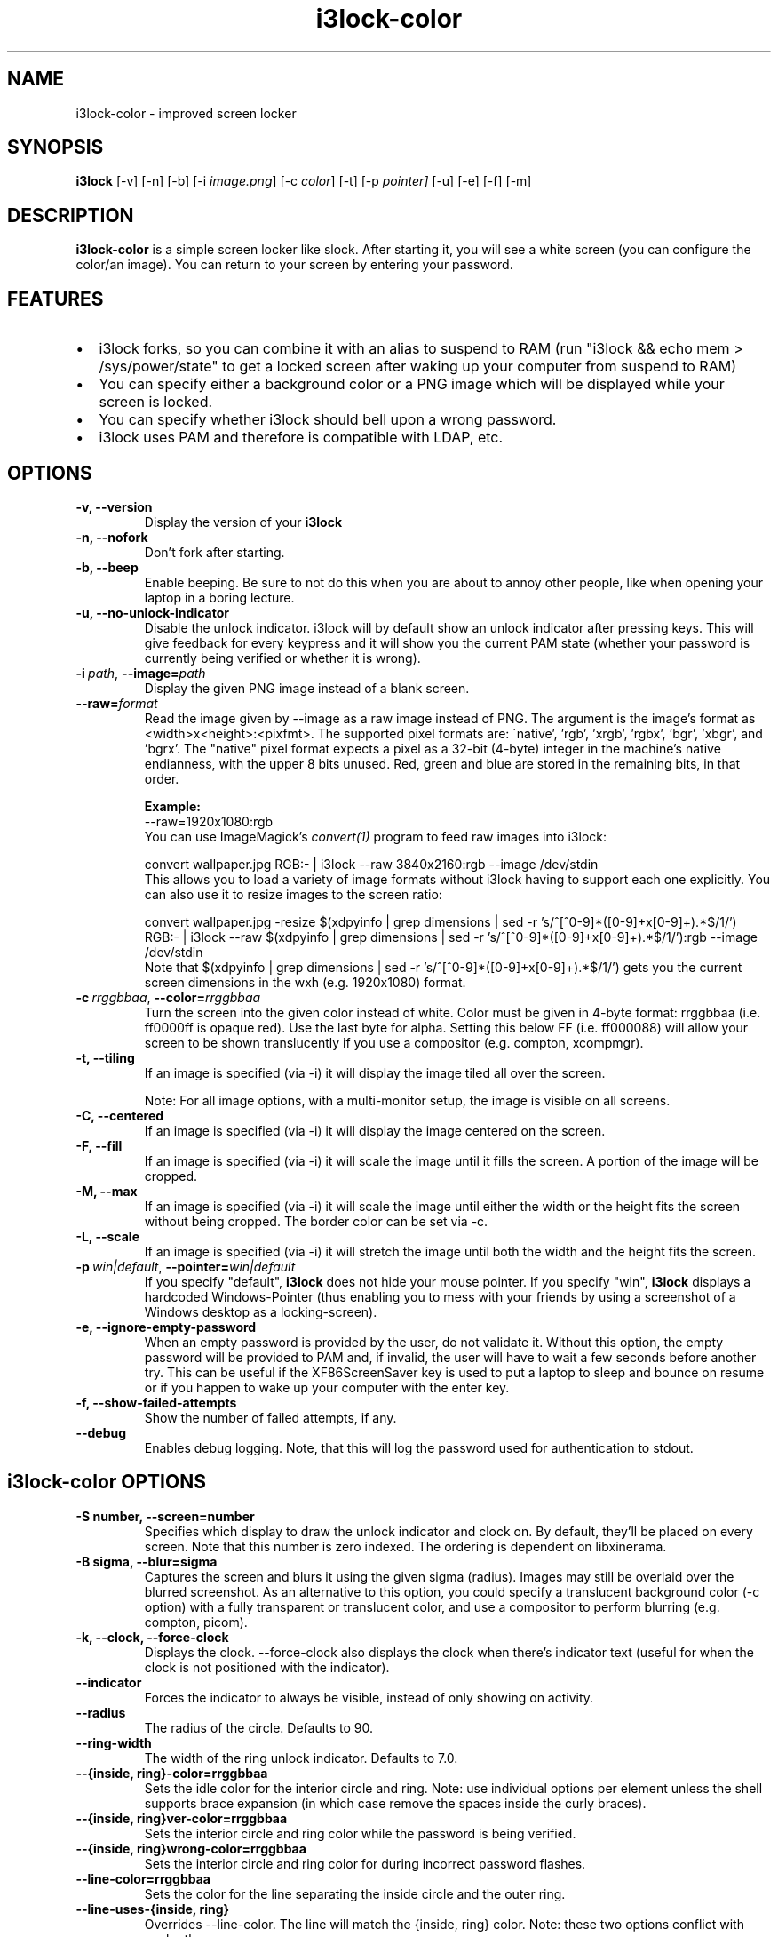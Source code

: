 .de Vb \" Begin verbatim text
.ft CW
.nf
.ne \\$1
..
.de Ve \" End verbatim text
.ft R
.fi
..

.TH i3lock-color 1 "JAN 2022" Linux "User Manuals"

.SH NAME
i3lock-color \- improved screen locker

.SH SYNOPSIS
.B i3lock
.RB [\|\-v\|]
.RB [\|\-n\|]
.RB [\|\-b\|]
.RB [\|\-i
.IR image.png \|]
.RB [\|\-c
.IR color \|]
.RB [\|\-t\|]
.RB [\|\-p
.IR pointer\|]
.RB [\|\-u\|]
.RB [\|\-e\|]
.RB [\|\-f\|]
.RB [\|\-m\|]

.SH DESCRIPTION
.B i3lock\-color
is a simple screen locker like slock. After starting it, you will see a white
screen (you can configure the color/an image). You can return to your screen by
entering your password.

.SH FEATURES
.IP \[bu] 2
i3lock forks, so you can combine it with an alias to suspend to RAM
(run "i3lock && echo mem > /sys/power/state" to get a locked screen after waking
up your computer from suspend to RAM)
.IP \[bu]
You can specify either a background color or a PNG image which will be displayed
while your screen is locked.
.IP \[bu]
You can specify whether i3lock should bell upon a wrong password.
.IP \[bu]
i3lock uses PAM and therefore is compatible with LDAP, etc.

.SH OPTIONS
.TP
.B \-v, \-\-version
Display the version of your
.B i3lock

.TP
.B \-n, \-\-nofork
Don't fork after starting.

.TP
.B \-b, \-\-beep
Enable beeping. Be sure to not do this when you are about to annoy other people,
like when opening your laptop in a boring lecture.

.TP
.B \-u, \-\-no\-unlock\-indicator
Disable the unlock indicator. i3lock will by default show an unlock indicator
after pressing keys. This will give feedback for every keypress and it will
show you the current PAM state (whether your password is currently being
verified or whether it is wrong).

.TP
.BI \-i\  path \fR,\ \fB\-\-image= path
Display the given PNG image instead of a blank screen.

.TP
.BI \fB\-\-raw= format
Read the image given by \-\-image as a raw image instead of PNG. The argument is
the image's format as <width>x<height>:<pixfmt>.
The supported pixel formats are:
\'native', 'rgb', 'xrgb', 'rgbx', 'bgr', 'xbgr', and 'bgrx'.
The "native" pixel format expects a pixel as a 32-bit (4-byte) integer in
the machine's native endianness, with the upper 8 bits unused.
Red, green and blue are stored in the remaining bits, in that order.

.BR Example:
.Vb 6
\&	--raw=1920x1080:rgb
.Ve
You can use ImageMagick’s
.IR convert(1)
program to feed raw images into i3lock:

.Vb 6
\&	convert wallpaper.jpg RGB:- | i3lock --raw 3840x2160:rgb --image /dev/stdin
.Ve
This allows you to load a variety of image formats without i3lock having to
support each one explicitly.
You can also use it to resize images to the screen ratio:

.Vb 6
\&	convert wallpaper.jpg -resize $(xdpyinfo | grep dimensions | sed -r 's/^[^0-9]*([0-9]+x[0-9]+).*$/\1/') RGB:- | i3lock --raw $(xdpyinfo | grep dimensions | sed -r 's/^[^0-9]*([0-9]+x[0-9]+).*$/\1/'):rgb --image /dev/stdin
.Ve
Note that $(xdpyinfo | grep dimensions | sed -r 's/^[^0-9]*([0-9]+x[0-9]+).*$/\1/')
gets you the current screen dimensions in the wxh (e.g. 1920x1080) format.

.TP
.BI \-c\  rrggbbaa \fR,\ \fB\-\-color= rrggbbaa
Turn the screen into the given color instead of white. Color must be given in
4-byte format: rrggbbaa (i.e. ff0000ff is opaque red).
Use the last byte for alpha. Setting this below FF (i.e. ff000088) will allow
your screen to be shown translucently if you use a compositor (e.g. compton,
xcompmgr).

.TP
.B \-t, \-\-tiling
If an image is specified (via \-i) it will display the image tiled all over the
screen.

Note: For all image options, with a multi-monitor setup, the image is visible on
all screens.

.TP
.B \-C, \-\-centered
If an image is specified (via \-i) it will display the image centered on the
screen.

.TP
.B \-F, \-\-fill
If an image is specified (via \-i) it will scale the image until it fills the
screen. A portion of the image will be cropped.

.TP
.B \-M, \-\-max
If an image is specified (via \-i) it will scale the image until either the
width or the height fits the screen without being cropped. The border color
can be set via \-c.

.TP
.B \-L, \-\-scale
If an image is specified (via \-i) it will stretch the image until both the
width and the height fits the screen.

.TP
.BI \-p\  win|default \fR,\ \fB\-\-pointer= win|default
If you specify "default",
.B i3lock
does not hide your mouse pointer. If you specify "win",
.B i3lock
displays a hardcoded Windows-Pointer (thus enabling you to mess with your
friends by using a screenshot of a Windows desktop as a locking-screen).

.TP
.B \-e, \-\-ignore\-empty\-password
When an empty password is provided by the user, do not validate it. Without this
option, the empty password will be provided to PAM and, if invalid, the user
will have to wait a few seconds before another try. This can be useful if the
XF86ScreenSaver key is used to put a laptop to sleep and bounce on resume or if
you happen to wake up your computer with the enter key.

.TP
.B \-f, \-\-show\-failed\-attempts
Show the number of failed attempts, if any.

.TP
.B \-\-debug
Enables debug logging.
Note, that this will log the password used for authentication to stdout.

.SH i3lock-color OPTIONS
.TP
.B \-S number, \-\-screen=number
Specifies which display to draw the unlock indicator and clock on. By default,
they'll be placed on every screen.
Note that this number is zero indexed. The ordering is dependent on libxinerama.

.TP
.B \-B sigma, \-\-blur=sigma
Captures the screen and blurs it using the given sigma (radius).
Images may still be overlaid over the blurred screenshot.
As an alternative to this option, you could specify a translucent background
color (-c option) with a fully transparent or translucent color, and use a
compositor to perform blurring (e.g. compton, picom).

.TP
.B \-k, \-\-clock, \-\-force\-clock
Displays the clock. \-\-force\-clock also displays the clock when there's
indicator text (useful for when the clock is not positioned with the indicator).

.TP
.B \-\-indicator
Forces the indicator to always be visible, instead of only showing on activity.

.TP
.B \-\-radius
The radius of the circle. Defaults to 90.

.TP
.B \-\-ring\-width
The width of the ring unlock indicator. Defaults to 7.0.

.TP
.B \-\-{inside, ring}\-color=rrggbbaa
Sets the idle color for the interior circle and ring.  Note: use individual
options per element unless the shell supports brace expansion (in which case
remove the spaces inside the curly braces).

.TP
.B \-\-{inside, ring}ver\-color=rrggbbaa
Sets the interior circle and ring color while the password is being verified.

.TP
.B \-\-{inside, ring}wrong\-color=rrggbbaa
Sets the interior circle and ring color for during incorrect password flashes.

.TP
.B \-\-line\-color=rrggbbaa
Sets the color for the line separating the inside circle and the outer ring.

.TP
.B \-\-line\-uses\-{inside, ring}
Overrides \-\-line\-color. The line will match the {inside, ring} color.
Note: these two options conflict with each other.

.TP
.B \-\-{key, bs}hl\-color=rrggbbaa
Sets the color of highlight arcs on the ring upon keypress and backspace.

.TP
.B \-\-separator\-color=rrggbbaa
Sets the color of the seperators at both ends of the highlight arcs on the ring.

.TP
.B \-\-{verif, wrong, modif}\-color=rrggbbaa
Sets the color of the status text while verifying and when password is wrong.

.TP
.B \-\-{layout, time, date, greeter}\-color=rrggbbaa
Sets text colors.

.TP
.B \-\-keylayout mode
Displays the keylayout. Positionable similar to date, time, and indicator.
Modes are as follows:
.RS
.IP \[bu] 2
0 - Displays the full string returned by the query, i.e. "English (US)"
.IP \[bu]
1 - Displays up until the first parenthesis, i.e. "English"
.IP \[bu]
2 - Displays just the contents of the parenthesis, i.e. "US"
.RE

.B For all following -str or -text options, some control characters
.B (i.e. \\\\n, \\\\t) are supported. See \fBCONTROL CHARACTERS\fR
.B for more details.

.TP
.B \-\-time\-str="%H:%M:%S"
Sets the format used for generating the time string.
See strftime(3) for a full list of format specifiers.

.TP
.B \-\-date\-str="%A, %m %Y"
Sets the format used for generating the date string.

.TP
.B \-\-verif\-text="verifying…"
Sets the string to be shown while verifying the password/input/key/etc.

.TP
.B \-\-wrong\-text="wrong!"
Sets the string to be shown upon entering an incorrect password.

.TP
.B \-\-noinput\-text="no input"
Sets the string to be shown upon pressing backspace without anything to delete.

.TP
.B \-\-lock\-text="locking…"
Sets the string to be shown while acquiring pointer and keyboard focus.

.TP
.B \-\-lockfailed\-text="lock failed!"
Sets the string to be shown after failing to acquire pointer and keyboard focus.

.TP
.B \-\-greeter\-text=""
Sets the greeter text.

.TP
.B \-\-no\-modkey\-text
Hides the modkey indicator (Num, Caps Lock ...)

.TP
.B \-\-{time, date, layout, verif, wrong, modif, greeter}\-align
Sets the text alignment of the time, date, keylayout, verification, wrong,
modifier and greeter texts.
.RS
.IP \[bu] 2
0 - centered (default)
.IP \[bu]
1 - left aligned
.IP \[bu]
2 - right aligned
.RE

.TP
.B \-\-{time, date, layout, verif, wrong, greeter, modif}outline\-color=rrggbbaa
Sets the color of the outlines.

.TP
.B \-\-{time, date, layout, verif, wrong, greeter}\-font=sans\-serif
Sets the font used to render various strings.

.TP
.B \-\-{time, date, layout, verif, wrong, greeter}\-size=number
Sets the font size used to render various strings.

.TP
.B \-\-{time, date, layout, verif, wrong, greeter, modifier}outline\-width=number
Sets the width of the outline.

.TP
.B \-\-ind\-pos="x\-position:y\-position"
Sets the position for the unlock indicator. Valid variables include:
.RS
.IP \[bu] 2
x - x position of the current display.
    Corresponds to the leftmost column of pixels on that display.
.IP \[bu]
y - y position of the current display.
    Corresponds to the topmost row of pixels on that display.
.IP \[bu]
w - width of the current display.
.IP \[bu]
h - height of the current display.
.IP \[bu]
r - unlock indicator radius.
.RE

.TP
.B \-\-time\-pos="x\-position:y\-position"
Sets the position for the time string. All the variables from \-\-ind\-pos may
be used, in addition to:
.RS
.IP \[bu] 2
ix - x position of the indicator on the current display.
.IP \[bu]
iy - y position of the indicator on the current display.

If the \-\-bar\-indicator option is used, the following variables may be used:
.IP \[bu] 2
bw - width of the bar indicator.
.IP \[bu]
bx - x position of the bar indicator on the current display.
.IP \[bu]
by - y position of the bar indicator on the current display.
.RE

.TP
.B \-\-date\-pos="x\-position:y\-position"
Sets the position for the date string. All the variables from \-\-ind\-pos and
\-\-time\-pos may be used, in addition to:
.RS
.IP \[bu] 2
tx - x position of the timestring on the current display.
.IP \[bu]
ty - y position of the timestring on the current display.
.RE

.TP
.B \-\-greeter\-pos="x\-position:y\-position"
Sets the position for the greeter string. All the variables from \-\-ind\-pos and
\-\-time\-pos may be used.

.TP
.B \-\-pass\-{media, screen, power, volume}\-keys
Allow the following keys to be used normally while the screen is locked by
passing them through:
.RS
.IP \[bu] 2
media - XF86AudioPlay, XF86AudioPause, XF86AudioStop, XF86AudioPrev,
        XF86AudioNext, XF86AudioMute, XF86AudioLowerVolume, XF86AudioRaiseVolume
.IP \[bu]
screen - XF86MonBrightnessUp, XF86MonBrightnessDown
.IP \[bu]
power - XF86PowerDown, XF86PowerOff, XF86Sleep
.IP \[bu]
volume - XF86AudioMute, XF86AudioLowerVolume, XF86AudioRaiseVolume
.RE

.TP
.B \-\-bar\-indicator
Replaces the usual ring indicator with a bar indicator. Comes with perks.

.TP
.B \-\-bar\-direction={0, 1, 2}
Sets the direction the bars grow in. 0 is the default (downwards, or rightwards,
depending on the bar orientation). 1 is the reverse, and 2 is both.

.TP
.B \-\-bar\-orientation={vertical,horizontal}
Sets whether the bar is vertically or horizontally oriented.
Defaults to horizontal.

.TP
.B \-\-bar\-step
Sets the step that each bar decreases by when a key is pressed. A random bar is
set to its max height, then each neighbor is set to (height - step*distance).

.TP
.B \-\-bar\-max\-height
The maximum height a bar can get to. When a key is pressed, a random bar is set
to this value, then its neighbors are set to its height, minus the step value.

.TP
.B \-\-bar\-base\-width
The thickness of the "base" bar that all the bars originate from.
This bar also takes on the ring verification and wrong colors to give
authentication feedback.

.TP
.B \-\-bar\-color
Sets the default color of the bar base.

.TP
.B \-\-bar\-periodic\-step
The value by which the bars decrease each time the screen is redrawn.

.TP
.B \-\-bar\-pos
Works similarly to the time/date/indicator expressions. If only one number is
provided, this sets the vertical offset from the top or left edge. If two
numbers are provided in the form of x:y, sets the starting position of the bar.

.TP
.B \-\-bar\-count
Sets the number of minibars to draw on each screen.

.TP
.B \-\-bar\-total\-width
The total width of the bar. Can be an expression.

.TP
.B \-\-redraw\-thread
Starts a separate thread for redrawing the screen. Potentially worse from a
security standpoint, but makes the bar indicator still do its usual periodic
redraws when PAM is authenticating.

.TP
.B \-\-refresh\-rate=seconds\-as\-double
The refresh rate of the indicator, given in seconds. This should automatically
align itself, but is somewhat buggy currently.
Values less than one will work, but may result in poor system performance.

.TP
.B \-\-composite
Some compositors have problems with i3lock trying to render over them, so this
argument is disabled by default. However, some will work properly with it, so
it's been left enabled.

.TP
.B \-\-no\-verify
Do not verify the password entered by the user and unlock immediately.
.B Use only for quickly testing new configurations and remember to remove to
.B actually lock your screen!

.TP
.B \-\-slideshow\-interval
The interval to wait until switching to the next image.

.TP
.B \-\-slideshow\-random\-selection
Randomize the order of the images.

.SH CONTROL CHARACTERS
Control characters (\\r \\n \\b \\t) are supported in text OPTIONS. Their behavior
are almost as same as anywhere else.
.TP
.B Carriage Return(\\\\r)
Move to the start of line (left edge).
Notes: The rendered characters would still live there.
.TP
.B Line Feed(\\\\n)
Move to start of next line (left edge).
.TP
.B Backspace(\\\\b)
Overwrite last one char if exists.
Notes: The rendered character would still live there.
.TP
.B Tab(\\\\t)
Move to next tab stop position.The width of one character for moving is as same as character 'a'.
Note: The width may be strange if the font is not mono-spaced.

.SH SEE ALSO
.IR xautolock(1)
\- use i3lock as your screen saver

.IR convert(1)
\- feed a wide variety of image formats to i3lock

.SH HOMEPAGE
https://github.com/Raymo111/i3lock-color

Please report bugs and submit pull-requests as follows:
For i3lock (upstream): https://github.com/i3/i3lock
For i3lock-color (enhancements on top of i3lock): https://github.com/Raymo111/i3lock-color

.SH AUTHORS
Michael Stapelberg <michael+i3lock at stapelberg dot de>

Jan-Erik Rediger <badboy at archlinux.us>

Pandora <pandora at techfo dot xyz>

Raymond Li <i3lock-color at raymond.li>
